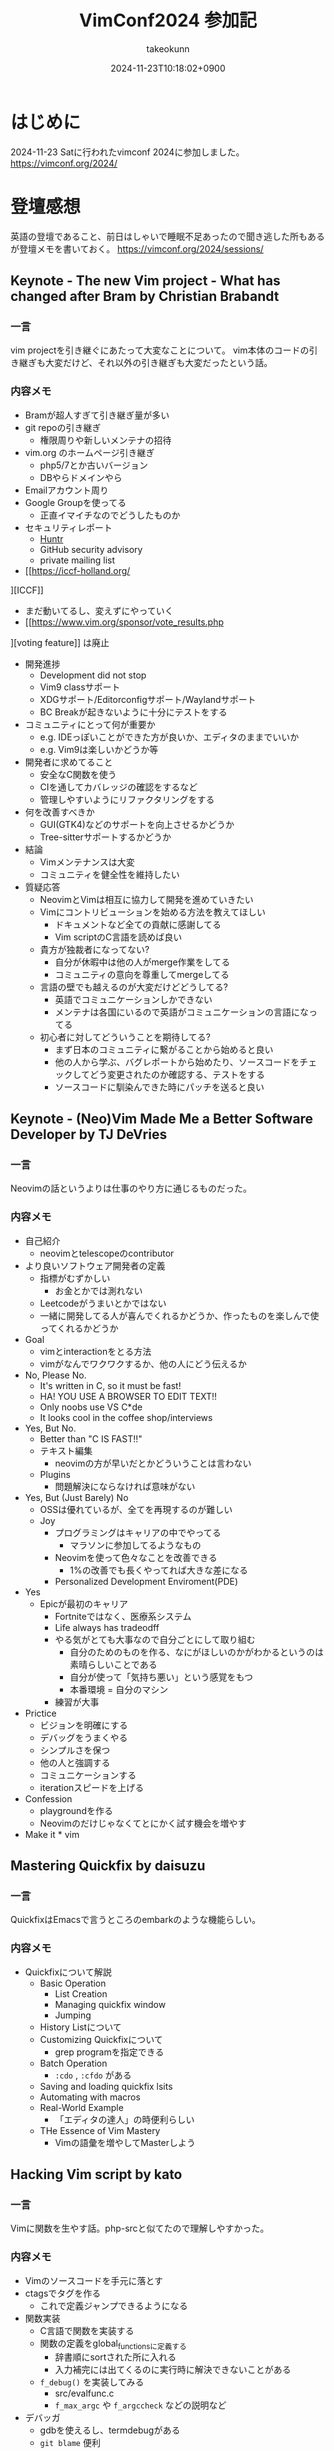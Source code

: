 :PROPERTIES:
:ID:       40715FC3-CDA5-4450-BDFB-E185A17980B8
:END:
#+TITLE: VimConf2024 参加記
#+AUTHOR: takeokunn
#+DESCRIPTION: description
#+DATE: 2024-11-23T10:18:02+0900
#+HUGO_BASE_DIR: ../../
#+HUGO_CATEGORIES: diary
#+HUGO_SECTION: posts/diary
#+HUGO_TAGS: fleeting
#+HUGO_DRAFT: false
#+STARTUP: content
#+STARTUP: fold
* はじめに

2024-11-23 Satに行われたvimconf 2024に参加しました。
https://vimconf.org/2024/

* 登壇感想

英語の登壇であること、前日はしゃいで睡眠不足あったので聞き逃した所もあるが登壇メモを書いておく。
https://vimconf.org/2024/sessions/

** Keynote - The new Vim project - What has changed after Bram by Christian Brabandt
*** 一言
vim projectを引き継ぐにあたって大変なことについて。
vim本体のコードの引き継ぎも大変だけど、それ以外の引き継ぎも大変だったという話。
*** 内容メモ
- Bramが超人すぎて引き継ぎ量が多い
- git repoの引き継ぎ
  - 権限周りや新しいメンテナの招待
- vim.org のホームページ引き継ぎ
  - php5/7とか古いバージョン
  - DBやらドメインやら
- Emailアカウント周り
- Google Groupを使ってる
  - 正直イマイチなのでどうしたものか
- セキュリティレポート
  - [[https://huntr.com/bounties/63f51299-008a-4112-b85b-1e904aadd4ba][Huntr]]
  - GitHub security advisory
  - private mailing list
- [[https://iccf-holland.org/
][ICCF]]
  - まだ動いてるし、変えずにやっていく
  - [[https://www.vim.org/sponsor/vote_results.php
][voting feature]] は廃止
- 開発進捗
  - Development did not stop
  - Vim9 classサポート
  - XDGサポート/Editorconfigサポート/Waylandサポート
  - BC Breakが起きないように十分にテストをする
- コミュニティにとって何が重要か
  - e.g. IDEっぽいことができた方が良いか、エディタのままでいいか
  - e.g. Vim9は楽しいかどうか等
- 開発者に求めてること
  - 安全なC関数を使う
  - CIを通してカバレッジの確認をするなど
  - 管理しやすいようにリファクタリングをする
- 何を改善すべきか
  - GUI(GTK4)などのサポートを向上させるかどうか
  - Tree-sitterサポートするかどうか
- 結論
  - Vimメンテナンスは大変
  - コミュニティを健全性を維持したい
- 質疑応答
  - NeovimとVimは相互に協力して開発を進めていきたい
  - Vimにコントリビューションを始める方法を教えてほしい
    - ドキュメントなど全ての貢献に感謝してる
    - Vim scriptのC言語を読めば良い
  - 貴方が独裁者になってない?
    - 自分が休暇中は他の人がmerge作業をしてる
    - コミュニティの意向を尊重してmergeしてる
  - 言語の壁でも越えるのが大変だけどどうしてる?
    - 英語でコミュニケーションしかできない
    - メンテナは各国にいるので英語がコミュニケーションの言語になってる
  - 初心者に対してどういうことを期待してる?
    - まず日本のコミュニティに繋がることから始めると良い
    - 他の人から学ぶ、バグレポートから始めたり、ソースコードをチェックしてどう変更されたのか確認する、テストをする
    - ソースコードに馴染んできた時にパッチを送ると良い

** Keynote - (Neo)Vim Made Me a Better Software Developer by TJ DeVries
*** 一言
Neovimの話というよりは仕事のやり方に通じるものだった。

*** 内容メモ
- 自己紹介
  - neovimとtelescopeのcontributor
- より良いソフトウェア開発者の定義
  - 指標がむずかしい
    - お金とかでは測れない
  - Leetcodeがうまいとかではない
  - 一緒に開発してる人が喜んでくれるかどうか、作ったものを楽しんで使ってくれるかどうか
- Goal
  - vimとinteractionをとる方法
  - vimがなんでワクワクするか、他の人にどう伝えるか
- No, Please No.
  - It's written in C, so it must be fast!
  - HA! YOU USE A BROWSER TO EDIT TEXT!!
  - Only noobs use VS C*de
  - It looks cool in the coffee shop/interviews
- Yes, But No.
  - Better than "C IS FAST!!"
  - テキスト編集
    - neovimの方が早いだとかどういうことは言わない
  - Plugins
    - 問題解決にならなければ意味がない
- Yes, But (Just Barely) No
  - OSSは優れているが、全てを再現するのが難しい
  - Joy
    - プログラミングはキャリアの中でやってる
      - マラソンに参加してるようなもの
    - Neovimを使って色々なことを改善できる
      - 1%の改善でも長くやってれば大きな差になる
    - Personalized Development Enviroment(PDE)
- Yes
  - Epicが最初のキャリア
    - Fortniteではなく、医療系システム
    - Life always has tradeodff
    - やる気がとても大事なので自分ごとにして取り組む
      - 自分のためのものを作る、なにがほしいのかがわかるというのは素晴らしいことである
      - 自分が使って「気持ち悪い」という感覚をもつ
      - 本番環境 = 自分のマシン
    - 練習が大事
- Prictice
  - ビジョンを明確にする
  - デバッグをうまくやる
  - シンプルさを保つ
  - 他の人と強調する
  - コミュニケーションする
  - iterationスピードを上げる
- Confession
  - playgroundを作る
  - Neovimのだけじゃなくてとにかく試す機会を増やす
- Make it * vim

** Mastering Quickfix by daisuzu
*** 一言
QuickfixはEmacsで言うところのembarkのような機能らしい。
*** 内容メモ
- Quickfixについて解説
  - Basic Operation
    - List Creation
    - Managing quickfix window
    - Jumping
  - History Listについて
  - Customizing Quickfixについて
    - grep programを指定できる
  - Batch Operation
    - =:cdo= , =:cfdo= がある
  - Saving and loading quickfix lsits
  - Automating with macros
  - Real-World Example
    - 「エディタの達人」の時便利らしい
  - THe Essence of Vim Mastery
    - Vimの語彙を増やしてMasterしよう

** Hacking Vim script by kato
*** 一言
Vimに関数を生やす話。php-srcと似てたので理解しやすかった。
*** 内容メモ
- Vimのソースコードを手元に落とす
- ctagsでタグを作る
  - これで定義ジャンプできるようになる
- 関数実装
  - C言語で関数を実装する
  - 関数の定義をglobal_functionsに定義する
    - 辞書順にsortされた所に入れる
    - 入力補完には出てくるのに実行時に解決できないことがある
  - =f_debug()= を実装してみる
    - src/evalfunc.c
    - =f_max_argc= や =f_argccheck= などの説明など
- デバッガ
  - gdbを使えるし、termdebugがある
  - =git blame= 便利
- 実行までの流れ
  - ASTを作って式の評価など
  - GCの話
- Vim9 Scriptについて
  - stack machineにコンパイルされる
  - stack machine VM説明

** Switch between projects like a Ninja by Yuki Ito
*** 一言

資料
https://docs.google.com/presentation/d/15QvYTshQ7n7S4MbQUSUN7aHB_d4P1hLlO9E-1-GVC6Y/edit?usp=sharing

*** 内容メモ
私はEmacsだと [[https://github.com/bbatsov/projectile][projectile]] を使ってる

- プロジェクトの切り替えについて
  - インフラプロジェクトとアプリケーションプロジェクトの切り替えをどうする?
    - sessionの管理どうしよう
- Vim SessionについてDeepDive
  - vimにも =mksession= がある
  - sessionの実装について
- Advancedな使い方について
  - shada

** Vim meets Local LLM: Edit Text beyond the Speed of Thought by yuys13
*** 一言
ellamaを使ってる身としては興味深かった。Emacsの小ネタも入れてくれて嬉しい。
*** 内容メモ
- LLMでコードを生成する話
- 何故Local LLMなのか
  - 仕事でAIにコードを送るのがダメになりがち
  - Local LLMだと利用用途が広がる
- Ollama導入
  - =$ ollama pull tinyllama=
  - curlで叩く実例
- 仕組み解説
  - FIM(Fill in the Middle)
  - FIMのAPI経由で検証
- Vimとの繋ぎ込み
  - Plugin実装の話
- 将来性
  - プロジェクト内のコードを使って生成する
  - UI体験を考える

** Creating the Vim Version of VSCode Dev Container Extension: Why and How by mikoto2000
*** 一言
devContainer使ったことがなかったのでかなりイメージがついて良かった。
*** 内容メモ
- VSCodeのdevContainerについて
  - VSCode Server解説
    - devcontainers/cli
- devcontainer.vim解説
- 弱点
  - yank問題など
    - clipboard data receiverを作ってTCPでやりとりする
- まとめ
  - vim integrationツールを作れる

** Neovim for Frontend Developers: Boosting Productivity and Creativity by ryoppippi
*** 一言
トークがうますぎる。お前がナンバーワンや!!!
*** 内容メモ
- エディタ遍歴
  - VSCodeのVim Pluginから始めてNeovim
- VSCodeについて
  - 世界一人気だけど設定できない
- Neovimの良い所
  - hackable
- モダンwebフロントエンドのNeovim
  - 色々な言語やツールがあって大変
- ライブコーディング
  - vim pluginの紹介など
  - コーディング
  - テストインテグレーション
  - ファイル管理
- 結論
  - Neovim使おう

** Building Neovim Plugins: A Journey from Novice to Pro by 2KAbhishek
*** 一言
=Tips for Plugin Authors= すごい良い話をしてた。
*** 内容メモ
- Neovim遍歴
  - 色々pluginを作ってきた話
- 何故Pluginを開発するのか
  - Boost Productivity
  - Make Your Own Tools
  - Enhance Integration
  - Empower the Community
- Plugin開発周りの話
  - helpやcommentをちゃんと書く
  - Advanced Plugin
    - Async API
    - Integration tools(e.g. docker)
    - robust UI
    - tree-sitter/lsp
  - Tips for Plugin Authors
    - 自分が0番目のユーザ、ドキュメント化する、自動テストをする、パフォーマンスに気をつける、ユーザ設定を尊重する、シェアしてケアする

** Can't Help Falling in Vim ~ Wise men say only fools reinvent the wheel, but I can't help building yet another fuzzy finder: Fall by Λlisue
*** 一言
またFuzzy Finderか!!!
*** 内容メモ
- Fuzzy Finderとは
  - FuzzyにFindするもの
- Fuzzy Finder/Tree Viewerの違い
  - Fuzzy finder
    - fast filering
    - partial knowlegdge
  - tree viewer
    - quick
    - ...
- Fuzzy finder歴史
  - 2007年 FuzzyFinder star: 257
  - 2010年 unite.vim star: 2900
  - 2011年 ctrlp.vim star: 2011
  - 2015年: fzf.vim star: 9600
  - 2016年: denite.nvim start: 2100
  - 2018年: fzf-preview.vim star: 909
  - 2020年: telescope.nvim star: 15500
  - 2021年: ddu.vim star: 292
  - 2024年: Fall star: 30
- Fall Main Feature
  - Vim/Neovimサポート
  - 本当に必要なものだけに注力
  - プログラマフレンドリー
- Vim/Neovimサポート
  - 両方サポートしてるPlugin少ない
  - Floating UIサポート
  - denops使ってる
- 本当に必要なものだけに注力
  - modeless UI
  - 「忘れるべくして生まれてきた」
  - Switch behaviors
    - シームレスに切り替えることができる
  - submatch to refine
  - Latency over throughput
- プログラマフレンドリー
  - TypeScriptで記述できる
  - extension開発ができる
  - TS moduleとして配布できる
- 結論
  - Fall is venry

** The latest dark deno powered plugins by Shougo Matsushita
*** 一言
テキストエディタ、つまりこの世の全てが話されていた。
*** 内容メモ
「VimはOS/シェル/ターミナルである」「VimはEmacs(のようなアプリケーションプラットフォーム)である」「Vimは全てである」
* LT感想

疲れてきてメモ量が少なくなってしまった。
https://vimconf.org/2024/sessions/#menu-lightning

** .vimrc and my belief about it by omochice

- vimは趣味から仕事のツールに変化した
  - vimと外部APIとの繋ぎ込みを考えることが増えた
  - 他の人のvimrcを読む機会が増えた
- 変わらなかったこと
  - 自分の思考を妨げない、最新のものを使う、明示的に書く

** Plugin dependecny management wih nix by kuuote

- 外部依存を管理するならNix
- Nix is All You Need
  - https://zenn.dev/natsukium/articles/b4899d7b1e6a9a

** Develop iOS apps with Neovim by uhooi

- DAPの説明
- neovim pluginは以下をメインで使ってる
  - xcodebuild.nvim
  - nvim-dap, nvim-dap-ui

** Future-Proof Your Vim plugins: Strategies for Robust Testing

- テスト書いてると色々支障が出る、vimでも同じ
- テストフレームワーク選定
  - shellから叩けるか
  - 環境依存を減らしたい
  - 依存プラグインも入れられる
- [[https://github.com/thinca/vim-themis][thinca/vim-themis]] を使うと良い

** Tips for natvigating and Exploring Vim's Help by Satoru Kitaguchi

- vim helpの話
  - 色々なhelpの引き方がある

* 交流など

前日は秋葉原周辺でvimmer達と8人一緒に泊まり、朝一で向かいました。

#+begin_export html
<blockquote class="twitter-tweet"><p lang="qme" dir="ltr"><a href="https://twitter.com/hashtag/vimconf?src=hash&amp;ref_src=twsrc%5Etfw">#vimconf</a> <a href="https://t.co/DUP3ChI5rK">pic.twitter.com/DUP3ChI5rK</a></p>&mdash; た҉͜け҉͜て҉͜ぃ҉͜𓁈𓈷 (@takeokunn) <a href="https://twitter.com/takeokunn/status/1860126408225525774?ref_src=twsrc%5Etfw">November 23, 2024</a></blockquote> <script async src="https://platform.twitter.com/widgets.js" charset="utf-8"></script>
#+end_export


昼飯は今半のすき焼弁当で余ってたので2つ食べました。

#+begin_export html
<blockquote class="twitter-tweet"><p lang="ja" dir="ltr">めちゃうまい弁当でした！ <a href="https://twitter.com/hashtag/vimconf?src=hash&amp;ref_src=twsrc%5Etfw">#vimconf</a> <a href="https://t.co/GdajLOoEwm">pic.twitter.com/GdajLOoEwm</a></p>&mdash; Conao3 (@conao_3) <a href="https://twitter.com/conao_3/status/1860161245820911821?ref_src=twsrc%5Etfw">November 23, 2024</a></blockquote> <script async src="https://platform.twitter.com/widgets.js" charset="utf-8"></script>
#+end_export

また、tadsanとvim-jpラジオの写真を取りました。

#+begin_export html
<blockquote class="twitter-tweet"><p lang="ja" dir="ltr">ご期待ください <a href="https://twitter.com/hashtag/vimconf?src=hash&amp;ref_src=twsrc%5Etfw">#vimconf</a> <a href="https://t.co/11zkua4BEI">pic.twitter.com/11zkua4BEI</a></p>&mdash; にゃんだーすわん (@tadsan) <a href="https://twitter.com/tadsan/status/1860170503971045786?ref_src=twsrc%5Etfw">November 23, 2024</a></blockquote> <script async src="https://platform.twitter.com/widgets.js" charset="utf-8"></script>
#+end_export

懇親会ではvim-jpの人達と交流できたので大満足でした。

特にShougoさんとテキストエディタの思想について交流できたのは個人的には大きかったです。
タイル型VMを使う理由、OSに対しての感覚、AstroNvimのようなフルスクラッチなnvimについての感覚などかねてから聞きたかったことが聞けました。
また、Shougoさんにはかねてからライブコーディングをしてもらいたいとお願いしてた夢が叶いました。

また、Emacsの話をいっぱい出来ました。
ゴリラvimと東京Emacs勉強会コラボとNix Meetupコラボしましょうという話もしました。

#+begin_export html
<blockquote class="twitter-tweet"><p lang="ja" dir="ltr">実質emacsconfでした <a href="https://t.co/zY7RMle8M3">pic.twitter.com/zY7RMle8M3</a></p>&mdash; た҉͜け҉͜て҉͜ぃ҉͜𓁈𓈷 (@takeokunn) <a href="https://twitter.com/takeokunn/status/1860288058618445989?ref_src=twsrc%5Etfw">November 23, 2024</a></blockquote> <script async src="https://platform.twitter.com/widgets.js" charset="utf-8"></script>
#+end_export

* 終わりに

本当に充実したVimConfだった。最高すぎる。
